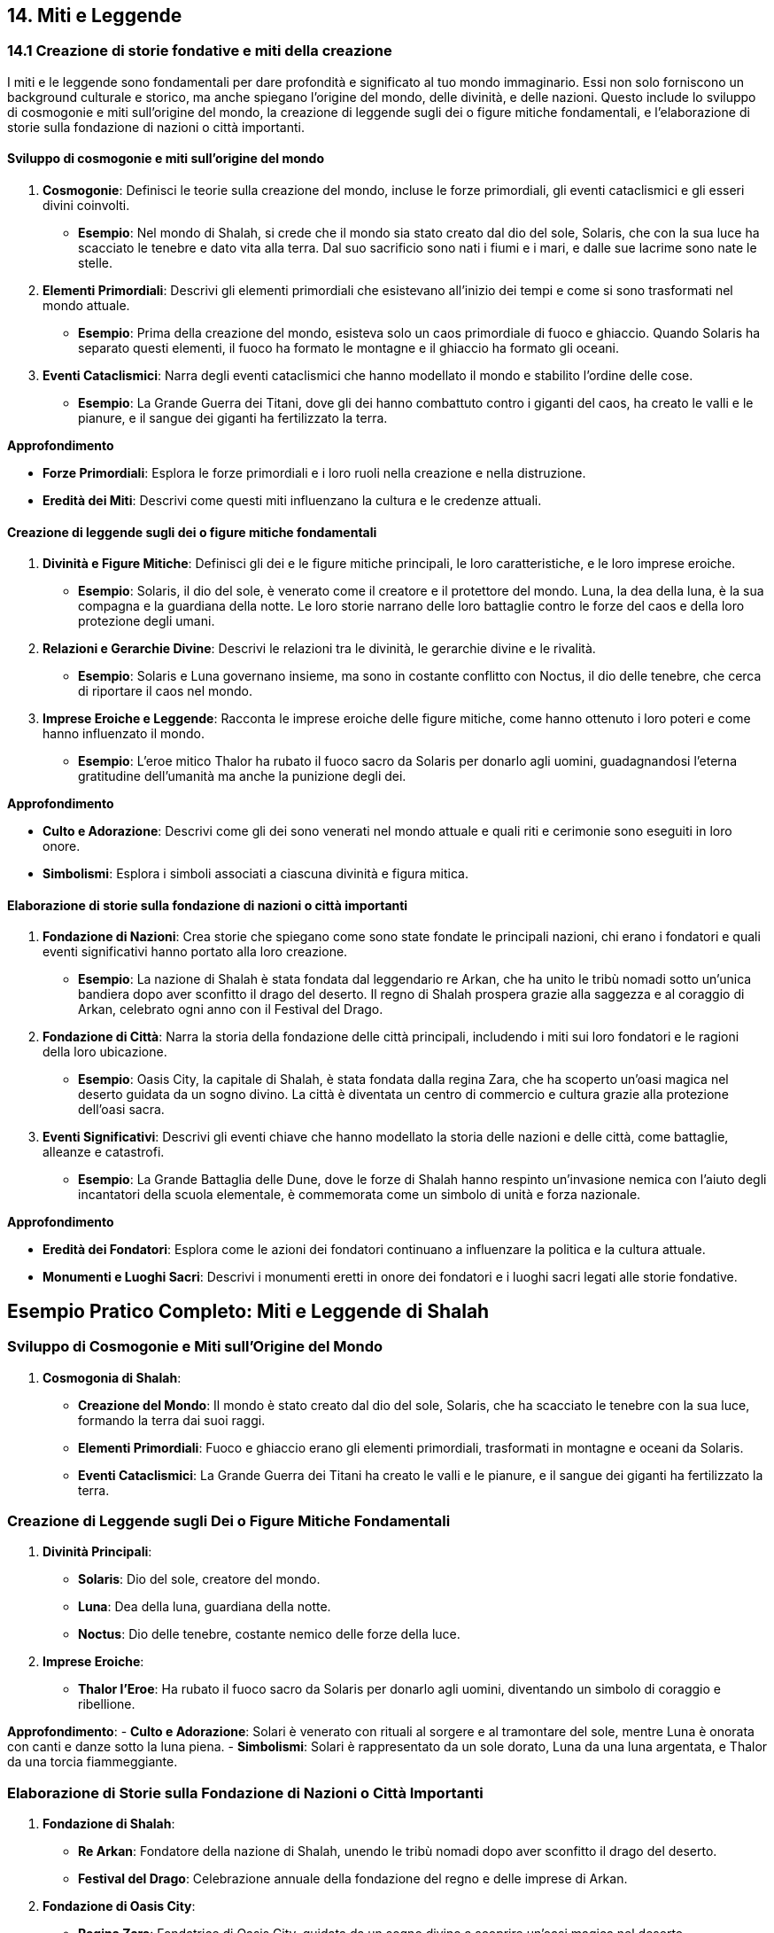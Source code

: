 == 14. Miti e Leggende

=== 14.1 Creazione di storie fondative e miti della creazione

I miti e le leggende sono fondamentali per dare profondità e significato
al tuo mondo immaginario. Essi non solo forniscono un background culturale e
storico, ma anche spiegano l’origine del mondo, delle divinità, e delle
nazioni. Questo include lo sviluppo di cosmogonie e miti sull’origine
del mondo, la creazione di leggende sugli dei o figure mitiche
fondamentali, e l’elaborazione di storie sulla fondazione di nazioni o
città importanti.

==== Sviluppo di cosmogonie e miti sull’origine del mondo

[arabic]
. *Cosmogonie*: Definisci le teorie sulla creazione del mondo, incluse
le forze primordiali, gli eventi cataclismici e gli esseri divini
coinvolti.
* *Esempio*: Nel mondo di Shalah, si crede che il mondo sia stato creato
dal dio del sole, Solaris, che con la sua luce ha scacciato le tenebre e
dato vita alla terra. Dal suo sacrificio sono nati i fiumi e i mari, e
dalle sue lacrime sono nate le stelle.
. *Elementi Primordiali*: Descrivi gli elementi primordiali che
esistevano all’inizio dei tempi e come si sono trasformati nel mondo
attuale.
* *Esempio*: Prima della creazione del mondo, esisteva solo un caos
primordiale di fuoco e ghiaccio. Quando Solaris ha separato questi
elementi, il fuoco ha formato le montagne e il ghiaccio ha formato gli
oceani.
. *Eventi Cataclismici*: Narra degli eventi cataclismici che hanno
modellato il mondo e stabilito l’ordine delle cose.
* *Esempio*: La Grande Guerra dei Titani, dove gli dei hanno combattuto
contro i giganti del caos, ha creato le valli e le pianure, e il sangue
dei giganti ha fertilizzato la terra.

*Approfondimento*

* *Forze Primordiali*: Esplora le forze primordiali e i loro ruoli nella
creazione e nella distruzione.
* *Eredità dei Miti*: Descrivi come questi miti influenzano la cultura e
le credenze attuali.

==== Creazione di leggende sugli dei o figure mitiche fondamentali

[arabic]
. *Divinità e Figure Mitiche*: Definisci gli dei e le figure mitiche
principali, le loro caratteristiche, e le loro imprese eroiche.
* *Esempio*: Solaris, il dio del sole, è venerato come il creatore e il
protettore del mondo. Luna, la dea della luna, è la sua compagna e la
guardiana della notte. Le loro storie narrano delle loro battaglie
contro le forze del caos e della loro protezione degli umani.
. *Relazioni e Gerarchie Divine*: Descrivi le relazioni tra le divinità,
le gerarchie divine e le rivalità.
* *Esempio*: Solaris e Luna governano insieme, ma sono in costante
conflitto con Noctus, il dio delle tenebre, che cerca di riportare il
caos nel mondo.
. *Imprese Eroiche e Leggende*: Racconta le imprese eroiche delle figure
mitiche, come hanno ottenuto i loro poteri e come hanno influenzato il
mondo.
* *Esempio*: L’eroe mitico Thalor ha rubato il fuoco sacro da Solaris
per donarlo agli uomini, guadagnandosi l’eterna gratitudine dell’umanità
ma anche la punizione degli dei.

*Approfondimento*

* *Culto e Adorazione*: Descrivi come gli dei sono venerati nel mondo
attuale e quali riti e cerimonie sono eseguiti in loro onore.
* *Simbolismi*: Esplora i simboli associati a ciascuna divinità e figura
mitica.

==== Elaborazione di storie sulla fondazione di nazioni o città importanti

[arabic]
. *Fondazione di Nazioni*: Crea storie che spiegano come sono state
fondate le principali nazioni, chi erano i fondatori e quali eventi
significativi hanno portato alla loro creazione.
* *Esempio*: La nazione di Shalah è stata fondata dal leggendario re
Arkan, che ha unito le tribù nomadi sotto un’unica bandiera dopo aver
sconfitto il drago del deserto. Il regno di Shalah prospera grazie alla
saggezza e al coraggio di Arkan, celebrato ogni anno con il Festival del
Drago.
. *Fondazione di Città*: Narra la storia della fondazione delle città
principali, includendo i miti sui loro fondatori e le ragioni della loro
ubicazione.
* *Esempio*: Oasis City, la capitale di Shalah, è stata fondata dalla
regina Zara, che ha scoperto un’oasi magica nel deserto guidata da un
sogno divino. La città è diventata un centro di commercio e cultura
grazie alla protezione dell’oasi sacra.
. *Eventi Significativi*: Descrivi gli eventi chiave che hanno modellato
la storia delle nazioni e delle città, come battaglie, alleanze e
catastrofi.
* *Esempio*: La Grande Battaglia delle Dune, dove le forze di Shalah
hanno respinto un’invasione nemica con l’aiuto degli incantatori della
scuola elementale, è commemorata come un simbolo di unità e forza
nazionale.

*Approfondimento*

* *Eredità dei Fondatori*: Esplora come le azioni dei fondatori
continuano a influenzare la politica e la cultura attuale.
* *Monumenti e Luoghi Sacri*: Descrivi i monumenti eretti in onore dei
fondatori e i luoghi sacri legati alle storie fondative.

== Esempio Pratico Completo: Miti e Leggende di Shalah

=== Sviluppo di Cosmogonie e Miti sull’Origine del Mondo

[arabic]
. *Cosmogonia di Shalah*:
* *Creazione del Mondo*: Il mondo è stato creato dal dio del sole,
Solaris, che ha scacciato le tenebre con la sua luce, formando la terra
dai suoi raggi.
* *Elementi Primordiali*: Fuoco e ghiaccio erano gli elementi
primordiali, trasformati in montagne e oceani da Solaris.
* *Eventi Cataclismici*: La Grande Guerra dei Titani ha creato le valli
e le pianure, e il sangue dei giganti ha fertilizzato la terra.

=== Creazione di Leggende sugli Dei o Figure Mitiche Fondamentali

[arabic]
. *Divinità Principali*:
* *Solaris*: Dio del sole, creatore del mondo.
* *Luna*: Dea della luna, guardiana della notte.
* *Noctus*: Dio delle tenebre, costante nemico delle forze della luce.
. *Imprese Eroiche*:
* *Thalor l’Eroe*: Ha rubato il fuoco sacro da Solaris per donarlo agli
uomini, diventando un simbolo di coraggio e ribellione.

*Approfondimento*: - *Culto e Adorazione*: Solari è venerato con rituali
al sorgere e al tramontare del sole, mentre Luna è onorata con canti e
danze sotto la luna piena. - *Simbolismi*: Solari è rappresentato da un
sole dorato, Luna da una luna argentata, e Thalor da una torcia
fiammeggiante.

=== Elaborazione di Storie sulla Fondazione di Nazioni o Città Importanti

[arabic]
. *Fondazione di Shalah*:
* *Re Arkan*: Fondatore della nazione di Shalah, unendo le tribù nomadi
dopo aver sconfitto il drago del deserto.
* *Festival del Drago*: Celebrazione annuale della fondazione del regno
e delle imprese di Arkan.
. *Fondazione di Oasis City*:
* *Regina Zara*: Fondatrice di Oasis City, guidata da un sogno divino a
scoprire un’oasi magica nel deserto.
* *Centro di Commercio e Cultura*: Oasis City prospera grazie alla
protezione dell’oasi sacra e diventa un centro di commercio e cultura.
. *Eventi Significativi*:
* *Grande Battaglia delle Dune*: Simbolo di unità e forza nazionale,
commemorata per la vittoria contro un’invasione nemica con l’aiuto degli
incantatori della scuola elementale.

*Approfondimento*

* *Eredità dei Fondatori*: Le azioni di Arkan e Zara continuano a
influenzare la politica e la cultura attuale di Shalah.
* *Monumenti e Luoghi Sacri*: Il Tempio di Solari a Oasis City e il
Monumento del Drago commemorano rispettivamente il dio del sole e il
fondatore Arkan.

Lo sviluppo di cosmogonie e miti sull’origine del mondo, la creazione di
leggende sugli dei o figure mitiche fondamentali, e l’elaborazione di
storie sulla fondazione di nazioni o città importanti contribuiranno a
costruire un sistema mitologico ricco e complesso.

=== 14.2 Sviluppo di leggende e folklore

Il folklore arricchisce il mondo immaginario, offrendo racconti popolari,
superstizioni, e profezie che influenzano la vita quotidiana e la
cultura. Creare leggende e folklore conferisce profondità e autenticità
alla tua ambientazione.

==== Creazione di racconti popolari e fiabe

[arabic]
. *Racconti Popolari*: Definisci i racconti popolari che vengono
tramandati di generazione in generazione. Questi racconti spesso
contengono lezioni morali o spiegazioni per fenomeni naturali.
* *Esempio*: La storia di "Il Pastore e il Drago" racconta di un
giovane pastore che, con astuzia e coraggio, sconfigge un drago che
terrorizzava il villaggio. La storia insegna l’importanza
dell’intelligenza e del coraggio.
. *Fiabe*: Crea fiabe che coinvolgano creature magiche, incantesimi e
avventure straordinarie, spesso con un protagonista che supera grandi
sfide.
* *Esempio*: La fiaba di "Luna e il Fiume Magico" narra di una giovane
ragazza che intraprende un viaggio per trovare un fiume magico capace di
guarire qualsiasi malattia, affrontando numerosi ostacoli lungo il
cammino.

*Approfondimento*

* *Lezioni Morali*: Esplora le lezioni morali che questi racconti
intendono insegnare e come riflettono i valori della società.
* *Ambientazioni*: Descrivi le ambientazioni in cui si svolgono questi
racconti, rendendole vivide e memorabili.

==== Sviluppo di superstizioni e credenze popolari

[arabic]
. *Superstizioni*: Descrivi le superstizioni che influenzano la vita
quotidiana delle persone, come rituali per portare fortuna o evitare
sventure.
* *Esempio*: A Shalah, si crede che trovare una piuma bianca porti buona
fortuna e che rompere uno specchio causi sette anni di sventura.
. *Credenze Popolari*: Definisci le credenze popolari su creature
magiche, spiriti e fenomeni inspiegabili.
* *Esempio*: Gli abitanti di Shalah credono che le luci danzanti nel
cielo notturno siano spiriti che comunicano con i vivi, e che le
tempeste di sabbia siano causate dagli spiriti irati del deserto.

*Approfondimento*

* *Origine delle Superstizioni*: Esplora l’origine di queste
superstizioni e credenze, magari collegandole a eventi storici o
naturali.
* *Influenza sulla Vita Quotidiana*: Analizza come queste superstizioni
e credenze influenzano le abitudini e le decisioni quotidiane della
popolazione.

==== Elaborazione di profezie e presagi

[arabic]
. *Profezie*: Crea profezie che predicono eventi futuri, incluse le
circostanze misteriose in cui sono state fatte e le interpretazioni che
ne sono state date.
* *Esempio*: Una profezia antica recita che "Quando le tre lune si
allineeranno, un eroe sorgerà dalle ceneri per salvare il regno di
Shalah dalla distruzione."
. *Presagi*: Definisci i segni e i presagi che la gente interpreta come
indicazioni di buoni o cattivi eventi futuri.
* *Esempio*: A Shalah, vedere un corvo nero all’alba è considerato un
presagio di morte imminente, mentre avvistare un arcobaleno dopo una
tempesta è segno di prosperità in arrivo.

*Approfondimento*

* *Interpretazione delle Profezie*: Esplora come diverse persone o
gruppi interpretano le profezie in modi diversi, portando a conflitti o
alleanze.
* *Influenza dei Presagi*: Descrivi come i presagi influenzano le azioni
delle persone, come prepararsi per la guerra o festeggiare una buona
raccolta.

== Esempio Pratico Completo: Leggende e Folklore di Shalah

=== Creazione di Racconti Popolari e Fiabe

[arabic]
. *Racconti Popolari*:
* *Il Pastore e il Drago*: Un giovane pastore sconfigge un drago usando
astuzia e coraggio, insegnando l’importanza dell’intelligenza e del
coraggio.
* *La Saggia Vecchia del Deserto*: Una storia che narra di un’anziana
saggia che aiuta i viandanti perduti nel deserto, impartendo lezioni di
umiltà e generosità.
. *Fiabe*:
* *Luna e il Fiume Magico*: Una giovane ragazza intraprende un viaggio
per trovare un fiume magico che può guarire qualsiasi malattia,
affrontando numerosi ostacoli lungo il cammino.
* *Il Principe della Sabbia*: La storia di un principe che deve superare
tre prove per dimostrare il suo valore e reclamare il trono.

*Approfondimento*: - *Lezioni Morali*: Le storie insegnano valori come
il coraggio, l’intelligenza, la generosità e l’umiltà. -
*Ambientazioni*: I racconti si svolgono in paesaggi suggestivi come
deserti infiniti, oasi lussureggianti e antiche città.

=== Sviluppo di Superstizioni e Credenze Popolari

[arabic]
. *Superstizioni*:
* *Piuma Bianca*: Trovare una piuma bianca porta buona fortuna.
* *Specchio Rotto*: Rompere uno specchio causa sette anni di sventura.
. *Credenze Popolari*:
* *Luci nel Cielo*: Le luci danzanti nel cielo notturno sono spiriti che
comunicano con i vivi.
* *Tempeste di Sabbia*: Le tempeste di sabbia sono causate dagli spiriti
irati del deserto.

*Approfondimento*

* *Origine delle Superstizioni*: Molte superstizioni nascono da antichi
racconti o eventi storici, come guerre o disastri naturali.
* *Influenza sulla Vita Quotidiana*: Le superstizioni influenzano le
abitudini quotidiane, come portare sempre una piuma bianca per buona
fortuna o evitare specchi nelle case.

=== Elaborazione di Profezie e Presagi

[arabic]
. *Profezie*:
* *Profezia delle Tre Lune*: "Quando le tre lune si allineeranno, un
eroe sorgerà dalle ceneri per salvare il regno di Shalah dalla
distruzione."
* *Profezia della Rosa Nera*: "La fioritura della rosa nera segnerà
l’inizio di un’era di pace e prosperità."
. *Presagi*:
* *Corvo Nero all’Alba*: Vedere un corvo nero all’alba è un presagio di
morte imminente.
* *Arcobaleno dopo la Tempesta*: Avvistare un arcobaleno dopo una
tempesta è segno di prosperità in arrivo.

*Approfondimento*

* *Interpretazione delle Profezie*: Diverse fazioni interpretano la
Profezia delle Tre Lune in modi diversi, portando a conflitti e alleanze
strategiche.
* *Influenza dei Presagi*: I presagi influenzano le decisioni
importanti, come prepararsi per una guerra imminente o festeggiare una
raccolta abbondante.

La creazione di racconti popolari e fiabe, lo sviluppo di superstizioni
e credenze popolari, e l’elaborazione di profezie e presagi
contribuiranno a costruire un sistema mitologico ricco e complesso.

=== 14.3 Utilizzo di miti e leggende per arricchire la narrazione

I miti e le leggende non solo forniscono un contesto storico e
culturale, ma possono anche arricchire la narrazione attuale, creare
misteri e quest, e mostrare come le diverse culture interpretano e
adattano i miti. Questo aggiunge profondità e complessità al tuo mondo
immaginario.

==== Integrazione di elementi mitici nelle trame attuali

[arabic]
. *Collegamenti Storici*: Integra elementi mitici come reliquie, luoghi
sacri e discendenze divine nelle trame principali.
* *Esempio*: I protagonisti di Shalah scoprono che l’arma necessaria per
sconfiggere il loro nemico è la spada leggendaria di Thalor, nascosta in
un antico tempio.
. *Eredi e Discendenti*: Introduci personaggi che sono discendenti di
figure mitiche, dotati di abilità o destini speciali.
* *Esempio*: Una giovane maga scopre di essere l’ultima discendente di
Solaris e deve imparare a padroneggiare il potere del sole per salvare
il regno.
. *Eventi Profezizzati*: Usa profezie e miti per creare tensione e
anticipazione, indirizzando la trama verso eventi chiave.
* *Esempio*: La profezia delle Tre Lune guida i protagonisti verso una
serie di sfide che culminano nell’allineamento delle lune e l’emergere
di un eroe.

*Approfondimento*

* *Relazioni Familiari*: Esplora come le discendenze mitiche influenzano
le dinamiche familiari e sociali.
* *Simbolismi*: Utilizza simbolismi mitici per arricchire la narrazione
e aggiungere livelli di significato.

==== Uso di leggende per creare misteri e quest

[arabic]
. *Misteri Antichi*: Costruisci quest intorno alla ricerca di reliquie
perdute, luoghi sacri nascosti o verità dimenticate.
* *Esempio*: I protagonisti devono trovare la leggendaria Oasi delle
Anime, un luogo nascosto nel deserto che si dice custodisca il segreto
dell’immortalità.
. *Interpretazione delle Profezie*: Usa profezie ambigue per creare
enigmi che i personaggi devono risolvere, con diverse interpretazioni
che portano a percorsi alternativi.
* *Esempio*: La profezia delle Tre Lune contiene indizi criptici che i
protagonisti devono decifrare per trovare l’eroe destinato a salvare
Shalah.
. *Leggende Locali*: Introduci leggende locali che i personaggi
incontrano durante il loro viaggio, ciascuna con proprie quest e sfide.
* *Esempio*: In un piccolo villaggio, i protagonisti sentono parlare
della Caverna del Drago Addormentato, una grotta piena di tesori
custodita da un drago antico che si dice possa essere risvegliato.

*Approfondimento*

* *Multiple Interpretazioni*: Descrivi come diverse interpretazioni
della stessa leggenda possono portare a conflitti o alleanze tra i
personaggi.
* *Cultura e Folklore*: Esplora come le leggende locali riflettono la
cultura e i valori delle comunità in cui nascono.

==== Come le diverse culture interpretano e adattano i miti

[arabic]
. *Adattamenti Culturali*: Mostra come diverse culture hanno versioni
variate degli stessi miti, con differenti eroi, eventi o morali.
* *Esempio*: I popoli delle montagne di Shalah raccontano la storia di
Solaris come un dio guerriero, mentre le genti del deserto lo vedono
come un saggio pacificatore.
. *Sincretismo*: Esplora come miti e leggende si mescolano e si adattano
quando culture diverse si incontrano.
* *Esempio*: La leggenda della Dea della Luna include elementi della
cultura nomade e delle tribù stanziali, riflettendo l’unione delle due
comunità.
. *Evoluzione dei Miti*: Descrivi come miti e leggende cambiano nel
tempo, adattandosi ai nuovi contesti sociali e politici.
* *Esempio*: La storia di Thalor evolve da semplice racconto eroico a
mito complesso che insegna lezioni di responsabilità e sacrificio.

*Approfondimento*

* *Conflitti Culturali*: Esplora i conflitti che nascono quando miti
diversi si scontrano o quando un gruppo tenta di imporre la propria
versione dei miti su un altro.
* *Rinascita dei Miti*: Descrivi come miti dimenticati possono essere
riscoperti e riadattati per ispirare nuovi movimenti o ideali.

== Esempio Pratico Completo: Utilizzo di Miti e Leggende per Arricchire la Narrazione di Shalah

=== Integrazione di Elementi Mitici nelle Trame Attuali

[arabic]
. *Collegamenti Storici*:
* *Spada di Thalor*: I protagonisti devono trovare la spada leggendaria
di Thalor per sconfiggere il loro nemico.
. *Eredi e Discendenti*:
* *Discendente di Solaris*: Una giovane maga scopre di essere l’ultima
discendente di Solaris e deve imparare a padroneggiare il potere del
sole.
. *Eventi Profezizzati*:
* *Profezia delle Tre Lune*: La profezia guida i protagonisti attraverso
una serie di sfide che culminano nell’allineamento delle lune e
l’emergere di un eroe.

*Approfondimento*

* *Relazioni Familiari*: La scoperta della discendenza di Solaris crea
tensioni all’interno della famiglia della giovane maga.
* *Simbolismi*: Il sole e le tre lune diventano simboli ricorrenti nella
narrazione, rappresentando speranza e destino.

=== Uso di Leggende per Creare Misteri e Quest

[arabic]
. *Misteri Antichi*:
* *Oasi delle Anime*: I protagonisti devono trovare un luogo nascosto
nel deserto che custodisce il segreto dell’immortalità.
. *Interpretazione delle Profezie*:
* *Profezia delle Tre Lune*: I protagonisti decifrano indizi criptici
per trovare l’eroe destinato a salvare Shalah.
. *Leggende Locali*:
* *Caverna del Drago Addormentato*: I protagonisti sentono parlare di
una grotta piena di tesori custodita da un drago antico che può essere
risvegliato.

*Approfondimento*

* *Multiple Interpretazioni*: Diverse interpretazioni della profezia
portano a conflitti tra i protagonisti e altri gruppi che cercano
l’eroe.
* *Cultura e Folklore*: Le leggende locali riflettono la cultura delle
comunità, come la saggezza del deserto o la forza delle montagne.

=== Come le Diverse Culture Interpretano e Adattano i Miti

[arabic]
. *Adattamenti Culturali*:
* *Versioni di Solaris*: I popoli delle montagne vedono Solaris come un
dio guerriero, mentre le genti del deserto lo vedono come un saggio
pacificatore.
. *Sincretismo*:
* *Leggenda della Dea della Luna*: Include elementi della cultura nomade
e delle tribù stanziali, riflettendo l’unione delle due comunità.
. *Evoluzione dei Miti*:
* *Mito di Thalor*: Evolve da semplice racconto eroico a mito complesso
che insegna lezioni di responsabilità e sacrificio.

*Approfondimento*

* *Conflitti Culturali*: Nascono conflitti quando le versioni dei miti
di Solaris si scontrano, con ogni gruppo che cerca di imporre la propria
visione.
* *Rinascita dei Miti*: La riscoperta del mito di Thalor ispira un nuovo
movimento di giovani eroi che cercano di emulare il suo coraggio e
sacrificio.

L’integrazione di elementi mitici nelle trame attuali, l’uso di leggende
per creare misteri e quest, e come le diverse culture interpretano e
adattano i miti contribuiranno a costruire una narrazione ricca e
complessa.
